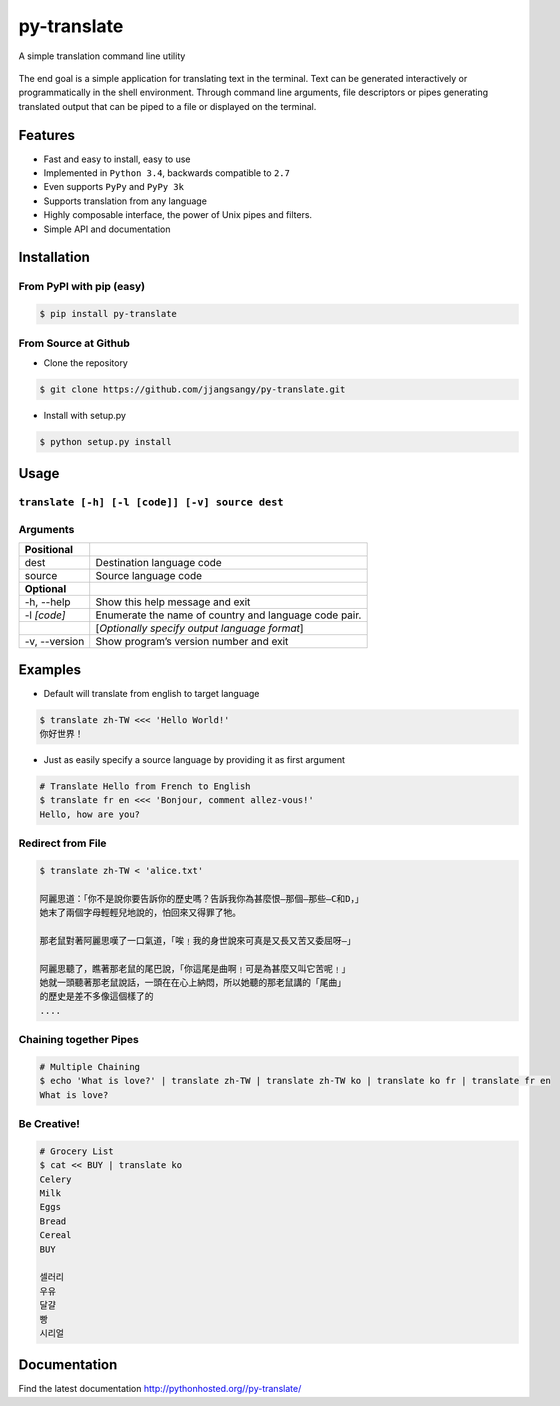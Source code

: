 ============
py-translate
============

|Documentation Status| |github| |travis| |pypi|

A simple translation command line utility

.. figure:: https://raw.githubusercontent.com/jjangsangy/py-translate/master/img/alice.gif
   :alt: Translate Lewis Carroll: Alice in Wonderland

The end goal is a simple application for translating text in the
terminal. Text can be generated interactively or programmatically in the
shell environment. Through command line arguments, file descriptors or
pipes generating translated output that can be piped to a file or
displayed on the terminal.

Features
--------

-  Fast and easy to install, easy to use
-  Implemented in ``Python 3.4``, backwards compatible to ``2.7``
-  Even supports ``PyPy`` and ``PyPy 3k``
-  Supports translation from any language
-  Highly composable interface, the power of Unix pipes and filters.
-  Simple API and documentation

Installation
------------

From PyPI with pip (easy)
~~~~~~~~~~~~~~~~~~~~~~~~~

.. code-block:: sh

    $ pip install py-translate

From Source at Github
~~~~~~~~~~~~~~~~~~~~~

-  Clone the repository

.. code-block:: sh

    $ git clone https://github.com/jjangsangy/py-translate.git

-  Install with setup.py

.. code-block:: sh

    $ python setup.py install

Usage
-----

``translate [-h] [-l [code]] [-v] source dest``
~~~~~~~~~~~~~~~~~~~~~~~~~~~~~~~~~~~~~~~~~~~~~~~

Arguments
~~~~~~~~~

+------------------+---------------------------------------------------------+
| **Positional**   |                                                         |
+==================+=========================================================+
| dest             | Destination language code                               |
+------------------+---------------------------------------------------------+
| source           | Source language code                                    |
+------------------+---------------------------------------------------------+
| **Optional**     |                                                         |
+------------------+---------------------------------------------------------+
| -h, --help       | Show this help message and exit                         |
+------------------+---------------------------------------------------------+
| -l *[code]*      | Enumerate the name of country and language code pair.   |
+------------------+---------------------------------------------------------+
|                  | [*Optionally specify output language format*\ ]         |
+------------------+---------------------------------------------------------+
| -v, --version    | Show program’s version number and exit                  |
+------------------+---------------------------------------------------------+

Examples
--------

-  Default will translate from english to target language

.. code-block:: sh

    $ translate zh-TW <<< 'Hello World!'
    你好世界！

.. figure:: https://raw.githubusercontent.com/jjangsangy/py-translate/master/img/helloworld.gif
   :alt: Hello World

-  Just as easily specify a source language by providing it as first
   argument

.. code-block:: sh

    # Translate Hello from French to English
    $ translate fr en <<< 'Bonjour, comment allez-vous!'
    Hello, how are you?

Redirect from File
~~~~~~~~~~~~~~~~~~

.. code-block:: sh

    $ translate zh-TW < 'alice.txt'

    阿麗思道：「你不是說你要告訴你的歷史嗎？告訴我你為甚麼恨—那個—那些—C和D，」
    她末了兩個字母輕輕兒地說的，怕回來又得罪了牠。

    那老鼠對著阿麗思嘆了一口氣道，「唉﹗我的身世說來可真是又長又苦又委屈呀—」

    阿麗思聽了，瞧著那老鼠的尾巴說，「你這尾是曲啊﹗可是為甚麼又叫它苦呢﹗」
    她就一頭聽著那老鼠說話，一頭在在心上納悶，所以她聽的那老鼠講的「尾曲」
    的歷史是差不多像這個樣了的
    ....

Chaining together Pipes
~~~~~~~~~~~~~~~~~~~~~~~

.. code-block:: sh

    # Multiple Chaining
    $ echo 'What is love?' | translate zh-TW | translate zh-TW ko | translate ko fr | translate fr en
    What is love?

Be Creative!
~~~~~~~~~~~~

.. code-block:: sh

    # Grocery List
    $ cat << BUY | translate ko
    Celery
    Milk
    Eggs
    Bread
    Cereal
    BUY

    셀러리
    우유
    달걀
    빵
    시리얼

Documentation
-------------

Find the latest documentation http://pythonhosted.org//py-translate/

.. |Documentation Status| image:: https://readthedocs.org/projects/py-translate/badge/?version=master
   :target: https://readthedocs.org/projects/py-translate/?badge=master

.. |github| image:: https://badge.fury.io/gh/jjangsangy%2Fpy-translate.svg
   :target: http://badge.fury.io/gh/jjangsangy%2Fpy-translate

.. |travis| image:: https://travis-ci.org/jjangsangy/py-translate.svg?branch=master
   :target: https://travis-ci.org/jjangsangy/py-translate

.. |pypi| image:: https://badge.fury.io/py/py-translate.svg
   :target: http://badge.fury.io/py/py-translate
